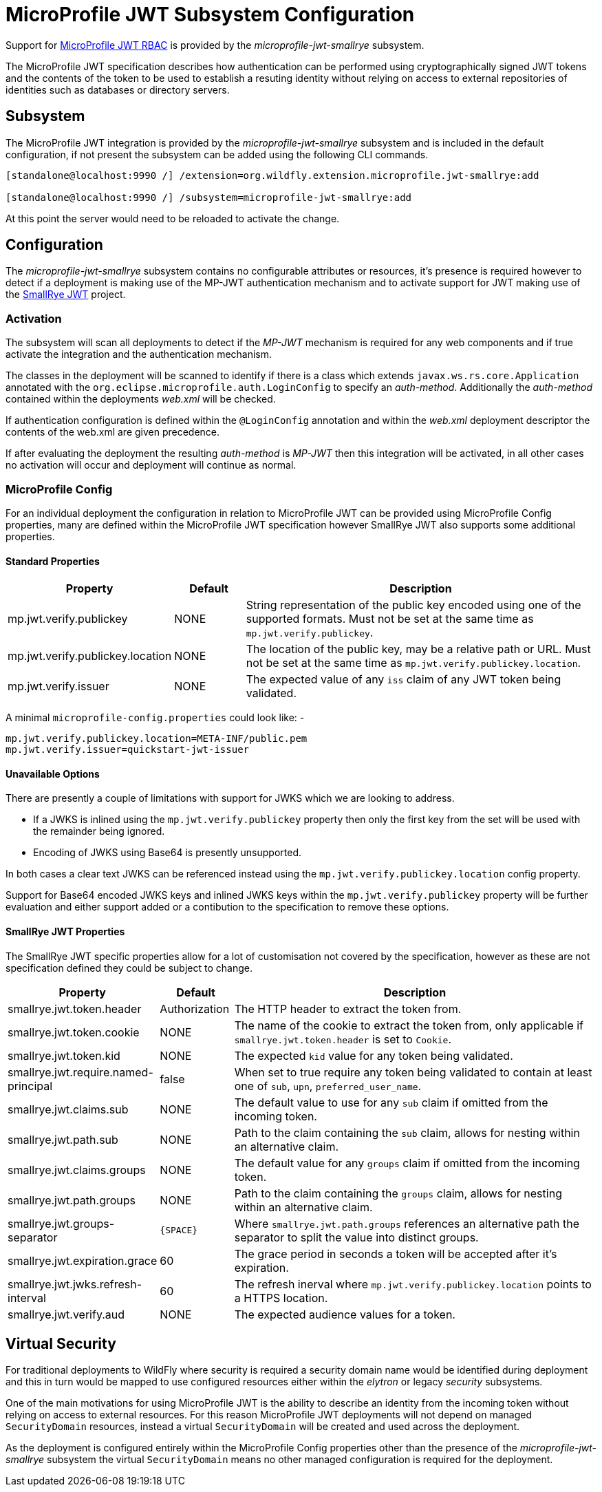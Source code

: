 [[MicroProfile_JWT_SmallRye]]
= MicroProfile JWT Subsystem Configuration

Support for https://microprofile.io/project/eclipse/microprofile-jwt-auth[MicroProfile JWT RBAC] is provided by the _microprofile-jwt-smallrye_ subsystem.

The MicroProfile JWT specification describes how authentication can be performed using cryptographically signed JWT tokens and the contents of the token to be used to establish a resuting identity without relying on access to external repositories of identities such as databases or directory servers.

[[subsystem-configuration-microprofile-jwt-smallrye]]
== Subsystem

The MicroProfile JWT integration is provided by the _microprofile-jwt-smallrye_ subsystem and is included in the default configuration, if not present the subsystem can be added using the following CLI commands.

[source,options="nowrap"]
----
[standalone@localhost:9990 /] /extension=org.wildfly.extension.microprofile.jwt-smallrye:add

[standalone@localhost:9990 /] /subsystem=microprofile-jwt-smallrye:add
----

At this point the server would need to be reloaded to activate the change.

== Configuration

The _microprofile-jwt-smallrye_ subsystem contains no configurable attributes or resources, it's presence is required however to detect if a deployment is making use of the MP-JWT authentication mechanism and to activate support for JWT making use of the https://github.com/smallrye/smallrye-jwt[SmallRye JWT] project.

=== Activation

The subsystem will scan all deployments to detect if the _MP-JWT_ mechanism is required for any web components and if true activate the integration and the authentication mechanism.

The classes in the deployment will be scanned to identify if there is a class which extends `javax.ws.rs.core.Application` annotated with the `org.eclipse.microprofile.auth.LoginConfig` to specify an _auth-method_.  Additionally the _auth-method_ contained within the deployments _web.xml_ will be checked.

If authentication configuration is defined within the `@LoginConfig` annotation and within the _web.xml_ deployment descriptor the contents of the web.xml are given precedence.

If after evaluating the deployment the resulting _auth-method_ is _MP-JWT_ then this integration will be activated, in all other cases no activation will occur and deployment will continue as normal.

=== MicroProfile Config

For an individual deployment the configuration in relation to MicroProfile JWT can be provided using MicroProfile Config properties, many are defined within the MicroProfile JWT specification however SmallRye JWT also supports some additional properties.

==== Standard Properties

[cols="2,1,5"]
|===
|Property |Default |Description

|mp.jwt.verify.publickey 
|NONE
|String representation of the public key encoded using one of the supported formats.  Must not be set at the same time as `mp.jwt.verify.publickey`.

|mp.jwt.verify.publickey.location
|NONE
|The location of the public key, may be a relative path or URL.  Must not be set at the same time as `mp.jwt.verify.publickey.location`. 

|mp.jwt.verify.issuer
|NONE
|The expected value of any `iss` claim of any JWT token being validated.

|===

A minimal `microprofile-config.properties` could look like: - 

[source,options="nowrap"]
----
mp.jwt.verify.publickey.location=META-INF/public.pem
mp.jwt.verify.issuer=quickstart-jwt-issuer
----

==== Unavailable Options

There are presently a couple of limitations with support for JWKS which we are looking to address.

 * If a JWKS is inlined using the `mp.jwt.verify.publickey` property then only the first key from the set will be used with the remainder being ignored.
 * Encoding of JWKS using Base64 is presently unsupported.
 
In both cases a clear text JWKS can be referenced instead using the `mp.jwt.verify.publickey.location` config property.

Support for Base64 encoded JWKS keys and inlined JWKS keys within the `mp.jwt.verify.publickey` property will be further evaluation and either support added or a contibution to the specification to remove these options.

==== SmallRye JWT Properties

The SmallRye JWT specific properties allow for a lot of customisation not covered by the specification, however as these are not specification defined they could be subject to change.

[cols="2,1,5"]
|===
|Property |Default |Description

|smallrye.jwt.token.header
|Authorization
|The HTTP header to extract the token from.

|smallrye.jwt.token.cookie
|NONE
|The name of the cookie to extract the token from, only applicable if `smallrye.jwt.token.header` is set to `Cookie`. 

|smallrye.jwt.token.kid
|NONE
|The expected `kid` value for any token being validated.

|smallrye.jwt.require.named-principal
|false
|When set to true require any token being validated to contain at least one of `sub`, `upn`, `preferred_user_name`.

|smallrye.jwt.claims.sub
|NONE
|The default value to use for any `sub` claim if omitted from the incoming token.

|smallrye.jwt.path.sub
|NONE
|Path to the claim containing the `sub` claim, allows for nesting within an alternative claim.

|smallrye.jwt.claims.groups
|NONE
|The default value for any `groups` claim if omitted from the incoming token. 

|smallrye.jwt.path.groups
|NONE
|Path to the claim containing the `groups` claim,  allows for nesting within an alternative claim.

|smallrye.jwt.groups-separator
|`{SPACE}`
|Where `smallrye.jwt.path.groups` references an alternative path the separator to split the value into distinct groups.

|smallrye.jwt.expiration.grace
|60
|The grace period in seconds a token will be accepted after it's expiration.

|smallrye.jwt.jwks.refresh-interval
|60
|The refresh inerval where `mp.jwt.verify.publickey.location` points to a HTTPS location.

|smallrye.jwt.verify.aud
|NONE
|The expected audience values for a token.

|===


== Virtual Security

For traditional deployments to WildFly where security is required a security domain name would be identified during deployment and this in turn would be mapped to use configured resources either within the _elytron_ or legacy _security_ subsystems.

One of the main motivations for using MicroProfile JWT is the ability to describe an identity from the incoming token without relying on access to external resources.  For this reason MicroProfile JWT deployments will not depend on managed `SecurityDomain` resources, instead a virtual `SecurityDomain` will be created and used across the deployment.

As the deployment is configured entirely within the MicroProfile Config properties other than the presence of the _microprofile-jwt-smallrye_ subsystem the virtual `SecurityDomain` means no other managed configuration is required for the deployment.



